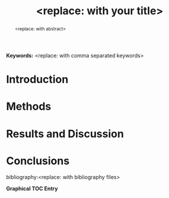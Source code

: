 #+TEMPLATE: ACS Catalysis
#+key: acs-catalysis
#+group: manuscript
#+default-filename: manuscript.org
#+contributor: John Kitchin <jkitchin@andrew.cmu.edu>

#+TITLE: <replace: with your title>
#+EXPORT_EXCLUDE_TAGS: noexport
#+OPTIONS: author:nil date:nil ^:{} toc:nil

#+LATEX_CLASS: achemso
#+LATEX_CLASS_OPTIONS: [journal=accacs,manuscript=article,email=true]
#+latex_header: \setkeys{acs}{biblabel=brackets,super=true,articletitle=false}
#+latex_header: \SectionNumbersOn
#+latex_header: \usepackage[utf8]{inputenc}
#+latex_header: \usepackage{url}
#+latex_header: \usepackage[version=3]{mhchem}
#+latex_header: \usepackage{graphicx}
#+latex_header: \usepackage{float}
#+latex_header: \usepackage{color}
#+latex_header: \usepackage{amsmath}
#+latex_header: \usepackage{textcomp}
#+latex_header: \usepackage{wasysym}
#+latex_header: \usepackage{latexsym}
#+latex_header: \usepackage{amssymb}
#+latex_header: \usepackage[linktocpage, pdfstartview=FitH, colorlinks, linkcolor=black, anchorcolor=black, citecolor=black, filecolor=black, menucolor=black, urlcolor=black]{hyperref}
#+latex_header: \author{<replace: with name>}
#+latex_header: \author{<replace: with name>}
#+latex_header: \author{<replace: with corresponding author>}
#+latex_header: \email{<replace: with corresponding author email>}
#+latex_header: \affiliation{<replace: with address>}
#+latex_header: \setkeys{acs}{keywords = true}

#+begin_abstract
<replace: with abstract>
#+end_abstract

*Keywords:* <replace: with comma separated keywords>

* Introduction

* Methods

* Results and Discussion

* Conclusions

\begin{acknowledgement}
<replace: with acknowledgement, or delete the whole thing>
\end{acknowledgement}

\begin{suppinfo}
<replace: with your supporting info description>
\end{suppinfo}

# No bibliographystyle required
bibliography:<replace: with bibliography files>

\newpage
*Graphical TOC Entry*

\includegraphics{<replace: with path to graphic, no extension>}


* Notes                                      :noexport:
When you make figures, make two versions: one in png and one in eps.
The png version is good for org-mode and presentations. The eps version is the one that will get uploaded on submission.

* Build manuscript                           :noexport:

Click on this to see how the manuscript looks in pdf.
[[elisp:ox-manuscript-build-manuscript-and-open]]

Click this to insert standalone bibliography code
[[elisp:ox-manuscript-build-submission-manuscript-and-open]]


#+BEGIN_SRC emacs-lisp
(ox-manuscript-build-submission-manuscript)

(ox-manuscript-make-submission-archive nil nil nil nil nil
<replace:with extra file in quotes> <replace:with extra file in quotes>)
#+END_SRC

* Help					:noexport:
#+BEGIN_SRC sh
texdoc achemso
#+END_SRC
